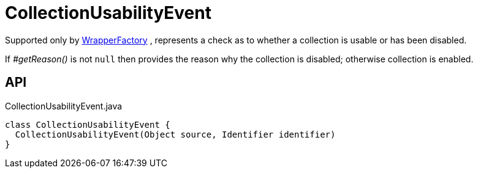= CollectionUsabilityEvent
:Notice: Licensed to the Apache Software Foundation (ASF) under one or more contributor license agreements. See the NOTICE file distributed with this work for additional information regarding copyright ownership. The ASF licenses this file to you under the Apache License, Version 2.0 (the "License"); you may not use this file except in compliance with the License. You may obtain a copy of the License at. http://www.apache.org/licenses/LICENSE-2.0 . Unless required by applicable law or agreed to in writing, software distributed under the License is distributed on an "AS IS" BASIS, WITHOUT WARRANTIES OR  CONDITIONS OF ANY KIND, either express or implied. See the License for the specific language governing permissions and limitations under the License.

Supported only by xref:refguide:applib:index/services/wrapper/WrapperFactory.adoc[WrapperFactory] , represents a check as to whether a collection is usable or has been disabled.

If _#getReason()_ is not `null` then provides the reason why the collection is disabled; otherwise collection is enabled.

== API

[source,java]
.CollectionUsabilityEvent.java
----
class CollectionUsabilityEvent {
  CollectionUsabilityEvent(Object source, Identifier identifier)
}
----

